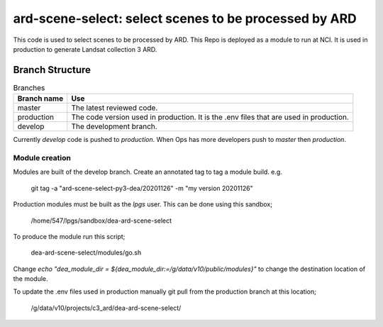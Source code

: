 ard-scene-select: select scenes to be processed by ARD
=======================================================


This code is used to select scenes to be processed by ARD. This Repo is deployed as a module to run at NCI.  It is used in production to generate Landsat collection 3 ARD.

Branch Structure
^^^^^^^^^^^^^^^^^^^^^^^^^

.. csv-table:: Branches
   :header: "Branch name", "Use"

   "master", "The latest reviewed code."
   "production", "The code version used in production. It is the .env files that are used in production."
   "develop", "The development branch."

Currently `develop` code is pushed to `production`.
When Ops has more developers push to `master` then `production`.

Module creation
---------------
Modules are built of the develop branch. Create an annotated tag to tag a module build.
e.g.

    git tag -a "ard-scene-select-py3-dea/20201126" -m "my version 20201126"


Production modules must be built as the `lpgs` user. This can be done using this sandbox;

    /home/547/lpgs/sandbox/dea-ard-scene-select

To produce the module run this script;

    dea-ard-scene-select/modules/go.sh

Change `echo "dea_module_dir = ${dea_module_dir:=/g/data/v10/public/modules}"` to change the destination location of the module.

To update the .env files used in production manually git pull from the production branch at this location;

   /g/data/v10/projects/c3_ard/dea-ard-scene-select/

